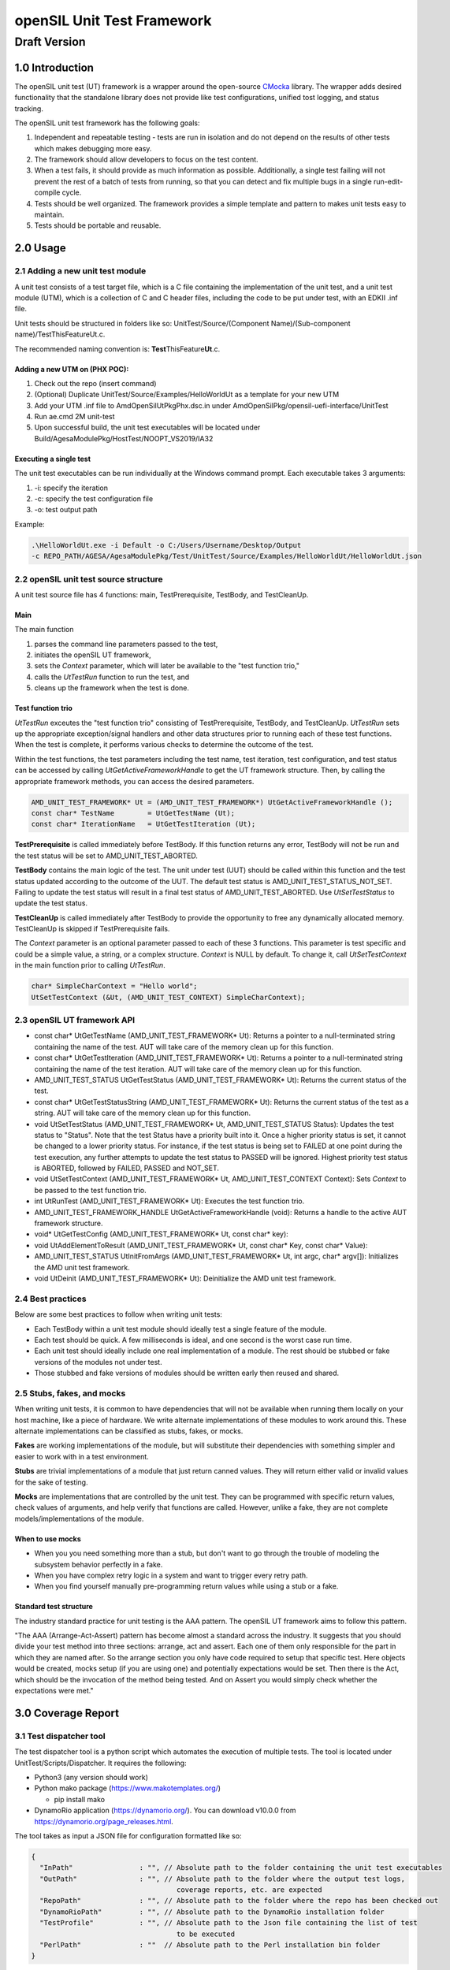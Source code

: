 ===========================
openSIL Unit Test Framework
===========================

Draft Version
-------------

----------------
1.0 Introduction
----------------
The openSIL unit test (UT) framework is a wrapper around the open-source
`CMocka <https://cmocka.org/>`_ library. The wrapper adds desired functionality
that the standalone library does not provide like test configurations,
unified tost logging, and status tracking.

The openSIL unit test framework has the following goals:

1. Independent and repeatable testing - tests are run in isolation and do not depend on the 
   results of other tests which makes debugging more easy.

2. The framework should allow developers to focus on the test content.

3. When a test fails, it should provide as much information as possible. Additionally, a single
   test failing will not prevent the rest of a batch of tests from running, so that you can
   detect and fix multiple bugs in a single run-edit-compile cycle.

4. Tests should be well organized. The framework provides a simple template and pattern to makes
   unit tests easy to maintain.

5. Tests should be portable and reusable.

---------
2.0 Usage
---------

`````````````````````````````````
2.1 Adding a new unit test module
`````````````````````````````````

A unit test consists of a test target file, which is a C file containing
the implementation of the unit test, and a unit test module (UTM), which is a collection
of C and C header files, including the code to be put under test, with an EDKII
.inf file.

Unit tests should be structured in folders like so: 
UnitTest/Source/(Component Name)/(Sub-component name)/TestThisFeatureUt.c.

The recommended naming convention is: **Test**\ ThisFeature\ **Ut**.c.

''''''''''''''''''''''''''''''
Adding a new UTM on (PHX POC):
''''''''''''''''''''''''''''''

1. Check out the repo (insert command)

2. (Optional) Duplicate UnitTest/Source/Examples/HelloWorldUt as a template for your new UTM

3. Add your UTM .inf file to AmdOpenSilUtPkgPhx.dsc.in under AmdOpenSilPkg/opensil-uefi-interface/UnitTest

4. Run ae.cmd 2M unit-test

5. Upon successful build, the unit test executables will be located under Build/AgesaModulePkg/HostTest/NOOPT_VS2019/IA32

'''''''''''''''''''''''
Executing a single test
'''''''''''''''''''''''

The unit test executables can be run individually at the Windows command prompt. Each executable
takes 3 arguments: 

1. -i: specify the iteration

2. -c: specify the test configuration file

3. -o: test output path

Example:

.. code-block:: 

    .\HelloWorldUt.exe -i Default -o C:/Users/Username/Desktop/Output
    -c REPO_PATH/AGESA/AgesaModulePkg/Test/UnitTest/Source/Examples/HelloWorldUt/HelloWorldUt.json

``````````````````````````````````````
2.2 openSIL unit test source structure
``````````````````````````````````````

A unit test source file has 4 functions: main, TestPrerequisite, TestBody, and TestCleanUp.

''''
Main
''''

The main function

1. parses the command line parameters passed to the test,

2. initiates the openSIL UT framework,

3. sets the *Context* parameter, which will later be available to the "test function trio,"

4. calls the *UtTestRun* function to run the test, and

5. cleans up the framework when the test is done.

''''''''''''''''''
Test function trio
''''''''''''''''''

*UtTestRun* exceutes the "test function trio" consisting of TestPrerequisite, TestBody, and TestCleanUp.
*UtTestRun* sets up the appropriate exception/signal handlers and other data structures prior to running
each of these test functions. When the test is complete, it performs various checks to determine the
outcome of the test.

Within the test functions, the test parameters including the test name, test iteration, test
configuration, and test status can be accessed by calling *UtGetActiveFrameworkHandle* to get the UT
framework structure. Then, by calling the appropriate framework methods, you can access the desired
parameters.

.. code-block::

    AMD_UNIT_TEST_FRAMEWORK* Ut = (AMD_UNIT_TEST_FRAMEWORK*) UtGetActiveFrameworkHandle ();
    const char* TestName        = UtGetTestName (Ut);
    const char* IterationName   = UtGetTestIteration (Ut);

**TestPrerequisite** is called immediately before TestBody. If this function returns any error,
TestBody will not be run and the test status will be set to AMD_UNIT_TEST_ABORTED.

**TestBody** contains the main logic of the test. The unit under test (UUT) should be called within
this function and the test status updated according to the outcome of the UUT. The default test status
is AMD_UNIT_TEST_STATUS_NOT_SET. Failing to update the test status will result in a final test status
of AMD_UNIT_TEST_ABORTED. Use *UtSetTestStatus* to update the test status.

**TestCleanUp** is called immediately after TestBody to provide the opportunity to free any
dynamically allocated memory. TestCleanUp is skipped if TestPrerequisite fails.

The *Context* parameter is an optional parameter passed to each of these 3 functions. This parameter
is test specific and could be a simple value, a string, or a complex structure. *Context* is NULL
by default. To change it, call *UtSetTestContext* in the main function prior to calling *UtTestRun*.

.. code-block::
    
    char* SimpleCharContext = "Hello world";
    UtSetTestContext (&Ut, (AMD_UNIT_TEST_CONTEXT) SimpleCharContext);

````````````````````````````
2.3 openSIL UT framework API
````````````````````````````

- const char\* UtGetTestName (AMD_UNIT_TEST_FRAMEWORK\* Ut): Returns a pointer to a null-terminated
  string containing the name of the test. AUT will take care of the memory clean up for this function.

- const char\* UtGetTestIteration (AMD_UNIT_TEST_FRAMEWORK\* Ut): Returns a pointer to a
  null-terminated string containing the name of the test iteration. AUT will take care of
  the memory clean up for this function.

- AMD_UNIT_TEST_STATUS UtGetTestStatus (AMD_UNIT_TEST_FRAMEWORK\* Ut): Returns the current
  status of the test. 

- const char\* UtGetTestStatusString (AMD_UNIT_TEST_FRAMEWORK\* Ut): Returns the current status
  of the test as a string. AUT will take care of the memory clean up for this function.

- void UtSetTestStatus (AMD_UNIT_TEST_FRAMEWORK\* Ut, AMD_UNIT_TEST_STATUS Status): Updates the
  test status to "Status". Note that the test Status have a priority built into it. Once a higher
  priority status is set, it cannot be changed to a lower priority status. For instance, if the
  test status is being set to FAILED at one point during the test execution, any further attempts
  to update the test status to PASSED will be ignored. Highest priority test status is ABORTED,
  followed by FAILED, PASSED and NOT_SET.

- void UtSetTestContext (AMD_UNIT_TEST_FRAMEWORK\* Ut, AMD_UNIT_TEST_CONTEXT Context): Sets *Context*
  to be passed to the test function trio.

- int UtRunTest (AMD_UNIT_TEST_FRAMEWORK\* Ut): Executes the test function trio.

- AMD_UNIT_TEST_FRAMEWORK_HANDLE UtGetActiveFrameworkHandle (void): Returns a handle to the
  active AUT framework structure.

- void\* UtGetTestConfig  (AMD_UNIT_TEST_FRAMEWORK\* Ut, const char\* key):

- void UtAddElementToResult (AMD_UNIT_TEST_FRAMEWORK\* Ut, const char\* Key, const char\* Value): 

- AMD_UNIT_TEST_STATUS UtInitFromArgs (AMD_UNIT_TEST_FRAMEWORK\* Ut, int  argc, char\* argv[]):
  Initializes the AMD unit test framework.

- void UtDeinit (AMD_UNIT_TEST_FRAMEWORK\* Ut): Deinitialize the AMD unit test framework.

``````````````````
2.4 Best practices
``````````````````

Below are some best practices to follow when writing unit tests:

- Each TestBody within a unit test module should ideally test a single feature of the module.

- Each test should be quick. A few milliseconds is ideal, and one second is the worst case run time.

- Each unit test should ideally include one real implementation of a module. The rest should be stubbed or fake versions of the modules not under test.

- Those stubbed and fake versions of modules should be written early then reused and shared.

```````````````````````````
2.5 Stubs, fakes, and mocks
```````````````````````````

When writing unit tests, it is common to have dependencies that will not be available when running
them locally on your host machine, like a piece of hardware. We write alternate implementations of
these modules to work around this. These alternate implementations can be classified as stubs,
fakes, or mocks.

**Fakes** are working implementations of the module, but will substitute their dependencies with
something simpler and easier to work with in a test environment.

**Stubs** are trivial implementations of a module that just return canned values. They will return
either valid or invalid values for the sake of testing.

**Mocks** are implementations that are controlled by the unit test. They can be programmed with
specific return values, check values of arguments, and help verify that functions are called.
However, unlike a fake, they are not complete models/implementations of the module.

'''''''''''''''''
When to use mocks
'''''''''''''''''

- When you you need something more than a stub, but don't want to go through the trouble of
  modeling the subsystem behavior perfectly in a fake.

- When you have complex retry logic in a system and want to trigger every retry path.

- When you find yourself manually pre-programming return values while using a stub or a fake. 

'''''''''''''''''''''''
Standard test structure
'''''''''''''''''''''''

The industry standard practice for unit testing is the AAA pattern. The openSIL UT framework aims
to follow this pattern.

"The AAA (Arrange-Act-Assert) pattern has become almost a standard across the industry. It
suggests that you should divide your test method into three sections: arrange, act and assert.
Each one of them only responsible for the part in which they are named after. So the arrange
section you only have code required to setup that specific test. Here objects would be created,
mocks setup (if you are using one) and potentially expectations would be set. Then there is the Act,
which should be the invocation of the method being tested. And on Assert you would simply check
whether the expectations were met."

-------------------
3.0 Coverage Report
-------------------

````````````````````````
3.1 Test dispatcher tool
````````````````````````

The test dispatcher tool is a python script which automates the execution of multiple tests.
The tool is located under UnitTest/Scripts/Dispatcher. It requires the following:

- Python3 (any version should work)

- Python mako package (https://www.makotemplates.org/)

  - pip install mako

- DynamoRio application (https://dynamorio.org/). You can download v10.0.0 from
  https://dynamorio.org/page_releases.html. 

The tool takes as input a JSON file for configuration formatted like so:

.. code-block::

    {
      "InPath"                : "", // Absolute path to the folder containing the unit test executables
      "OutPath"               : "", // Absolute path to the folder where the output test logs,
                                       coverage reports, etc. are expected
      "RepoPath"              : "", // Absolute path to the folder where the repo has been checked out
      "DynamoRioPath"         : "", // Absolute path to the DynamoRio installation folder
      "TestProfile"           : "", // Absolute path to the Json file containing the list of test
                                       to be executed
      "PerlPath"              : ""  // Absolute path to the Perl installation bin folder
    }

Completed, this config file should look like this, replacing REPO_PATH (i.e., *workspace*)
with the absolute path to the repo:

.. code-block::

    {
      "InPath"                : "REPO_PATH\\Build\\AmdCommonPkg\\HostTest\\NOOPT_VS2019\\IA32",
      "OutPath"               : "REPO_PATH\\Results\\June26",
      "RepoPath"              : "REPO_PATH",
      "DynamoRioPath"         : "C:\\DynamoRIO-Windows-10.0.0",
      "TestProfile"           : "REPO_PATH\\Platform\\AmdCommonPkg\\Test\\UnitTest\\SoC\\Gn\\GnUtMainProfile.json",
      "PerlPath"              : "C:\\Strawberry\\perl\\bin"
    }

The *TestProfile* parameter above in the config is a JSON file listing all the UTMs to be executed.
Generally, each platform has its own test profile to include all UTMs which are specific to that
platform. If you create a new UTM and want it to be executed by the dispatcher with a given profile,
you must add it to the profile. Below is an example of a test profile for the hello world UTM:

.. code-block::
  
    [
      {
        "Include": []
      },
      {
        "Component": "Examples",
        "Tests" : [
          {
            "Name"       : "HelloWorldUt",
            "ConfigFile" : "AmdOpenSilPkg\\opensil-uefi-interface\\UnitTest\\Source\\Xmp\\HelloWorldUt\\HelloWorldUt.json",
            "Iterations" : ["Default"],
            "Target"     : "AmdOpenSilPkg\\opensil-uefi-interface\\UnitTest\\Source\\Xmp\\HelloWorldUt\\HelloWorldUt.c",
            "Timeout"    : 15
          }
        ]
      }
    ]

Execute the test dispatcher tool by providing it with the config JSON like so:

.. code-block::

    python dispatcher.py dispatcher_configs.json

````````````````````````
3.1 Coverage report tool
````````````````````````

The coverage report tool generates a code coverage report for the test results previously obtained
by running the test dispatcher tool. The tool is located under UnitTest/Scripts/Coverage.
It requires the following:

- Python3 (any version should work)

- Python mako package (https://www.makotemplates.org/)

  - pip install mako

- Python pygount package (https://pypi.org/project/pygount/)

  - pip install pygount

- DynamoRio application (https://dynamorio.org/). You can download v10.0.0 from
  https://dynamorio.org/page_releases.html.

The tool takes as input a JSON file for configuration formatted like so:

.. code-block::

    {
      "InPath"                : "", // Absolute path to the folder containing the unit test
                                       results previously generated by running the dispatcher
      "OutPath"               : "", // Absolute path to the folder where the generated
                                       coverage report will be placed
      "RepoPath"              : "", // Absolute path to the folder where the repo has been
                                       checked out
      "DynamoRioPath"         : "", // Absolute path to the DynamoRio installation folder
      "SrcFileList"           : "", // Absolute path to the Json file containing the list of
                                       source files used in building the platform bios
      "PerlPath"              : ""  // Absolute path to the Perl installation bin folder
    }

Completed, this config file should look like this, replacing REPO_PATH (i.e., *workspace*)
with the absolute path to the repo:

.. code-block::

    {
      "InPath"                : "REPO_PATH\\Results\\June26",
      "OutPath"               : "REPO_PATH\\Results\\June26\\report",
      "RepoPath"              : "REPO_PATH",
      "DynamoRioPath"         : "C:\\DynamoRIO-Windows-10.0.0",
      "SrcFileList"           : "REPO_PATH\\Platform\\AmdCommonPkg\\Test\\UnitTest\\SoC\\Gn\\GnSrcFileList.json",
      "PerlPath"              : "C:\\Strawberry\\perl\\bin"
    }

The *SrcFileList* parameter above is a JSON file listing all the source files used in the build,
i.e., for a particular platform.

Execute the coverage report tool by providing it with the config JSON like so:

.. code-block::

    python report.py report_configs.json

------------------------------------
4.0 Setting up the build environment
------------------------------------

Follow the directions at https://github.com/openSIL/EDKII-Platform to set up your environment
for building the Genoa openSIL POC. You will require Python3.x and git installed on your system.

``````````````````````````````````````````````````
4.1 Directions to build the hello world UT example
``````````````````````````````````````````````````

- Create a new folder for the project. Below, this folder will be referred to as *workspace*

- Cd into *workspace*

- Clone the opensil-uefi-interface into *workspace*/AmdOpenSilPkg and checkout unit test branch

  - (All one command) git clone --recurse-submodules
    https://github.com/openSIL/opensil-uefi-interface.git AmdOpenSilPkg/opensil-uefi-interface

  - cd AmdOpenSilPkg/opensil-uefi-interface

  - git checkout unit_test_framework

  - cd ../.. (i.e., cd back out into *workspace*)

- Clone AGCL-R into *workspace*

  - git clone https://github.com/openSIL/AGCL-R.git

- Clone EDKII-Platform into platform and checkout unit test branch

  - git clone https://github.com/openSIL/EDKII-Platform.git Platform

  - cd Platform

  - git checkout unit_test_framework

  - cd .. (i.e., cd back out into *workspace*)

- Acquire the EDK2 firmware components

  - git clone -b edk2-stable202205 https://github.com/tianocore/edk2.git

    cd edk2

    git submodule update --init

  - cd *workspace* (i.e., cd back out of the edk2 folder)
  
    git clone https://github.com/tianocore/edk2-platforms.git

    cd edk2-platforms

    git checkout b8ffb76b471dae5e24badcd9e04033e8c9439ce3

- Clone amd_firmwares and move them into the needed location

  - cd *workspace* (i.e., cd back out of the edk2-platforms folder)

    git clone https://github.com/openSIL/amd_firmwares.git

    Move all contents of amd_firmwares/Firmwares/Genoa into AGCL-R/AgesaModulePkg/Firmwares/Genoa

- Move the dbuild utility to *workspace*

  - Copy Platform/PlatformTools/root_dbuild.cmd to *workspace*

  - Rename it to dbuild.cmd

- Configure the needed build tools. Refer to the file 
  *workspace*/Platform/PlatformTools/dbuild_support/buildtools.json for inspiration on the paths
  for the build tools

  - Microsoft Visual Studio (MSVC) 2019 - ensure visual studio and the SDK are properly configured
    for your environment

  - Microsoft SDK (match chosen version of Microsoft Visual Studio)

  - Perl (tested 5.32.1.1)

    Download URL: https://strawberryperl.com (tested)

    Set environment variable PERL_PATH i.e., PERL_PATH=C:\\Strawberry\\perl\\bin
    (wherever you installed Perl)

  - NASM (tested 2.15.05)

    Environment variable NASM_PREFIX

  - ASL compiler (tested 20200110)

    Environment variable ASL_PREFIX

- Build the unit tests

  - cd *workspace*

  - dbuild.cmd ut UnitTest\\AgesaModuleUtPkgGn.dsc

- After a successful build of the unit tests, head to
  *workspace*/Platform/AmdCommonPkg/Test/UnitTest/Scripts
  to use the dispatcher and coverage report tools discussed in earlier sections.
  After using the coverage report tool, you will find the generated report (index.html)
  in the OutPath you specified in the config JSON for it.